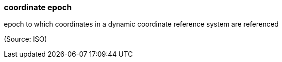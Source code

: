 === coordinate epoch

epoch to which coordinates in a dynamic coordinate reference system are referenced

(Source: ISO)

